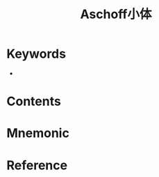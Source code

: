 :PROPERTIES:
:ID:       aa2da4fd-f845-4d9e-bab0-8f434210082e
:END:
#+title: Aschoff小体 
#+creationTime: [2022-10-29 Sat 18:56] 
* Keywords
- 
* Contents
* Mnemonic
* Reference

